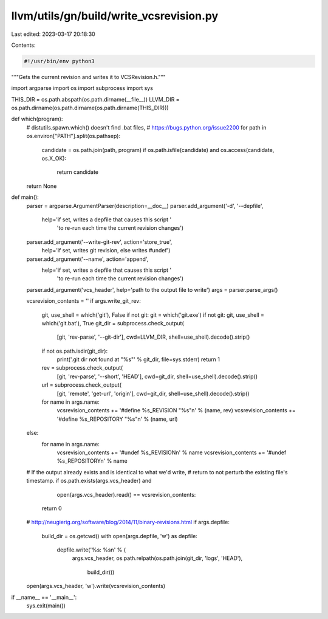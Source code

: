 llvm/utils/gn/build/write_vcsrevision.py
========================================

Last edited: 2023-03-17 20:18:30

Contents:

.. code-block:: py

    #!/usr/bin/env python3

"""Gets the current revision and writes it to VCSRevision.h."""

import argparse
import os
import subprocess
import sys


THIS_DIR = os.path.abspath(os.path.dirname(__file__))
LLVM_DIR = os.path.dirname(os.path.dirname(os.path.dirname(THIS_DIR)))


def which(program):
    # distutils.spawn.which() doesn't find .bat files,
    # https://bugs.python.org/issue2200
    for path in os.environ["PATH"].split(os.pathsep):
        candidate = os.path.join(path, program)
        if os.path.isfile(candidate) and os.access(candidate, os.X_OK):
            return candidate
    return None


def main():
    parser = argparse.ArgumentParser(description=__doc__)
    parser.add_argument('-d', '--depfile',
                        help='if set, writes a depfile that causes this script '
                             'to re-run each time the current revision changes')
    parser.add_argument('--write-git-rev', action='store_true',
                        help='if set, writes git revision, else writes #undef')
    parser.add_argument('--name', action='append',
                        help='if set, writes a depfile that causes this script '
                             'to re-run each time the current revision changes')
    parser.add_argument('vcs_header', help='path to the output file to write')
    args = parser.parse_args()

    vcsrevision_contents = ''
    if args.write_git_rev:
        git, use_shell = which('git'), False
        if not git: git = which('git.exe')
        if not git: git, use_shell = which('git.bat'), True
        git_dir = subprocess.check_output(
                [git, 'rev-parse', '--git-dir'],
                cwd=LLVM_DIR, shell=use_shell).decode().strip()
        if not os.path.isdir(git_dir):
            print('.git dir not found at "%s"' % git_dir, file=sys.stderr)
            return 1

        rev = subprocess.check_output(
                [git, 'rev-parse', '--short', 'HEAD'],
                cwd=git_dir, shell=use_shell).decode().strip()
        url = subprocess.check_output(
                [git, 'remote', 'get-url', 'origin'],
                cwd=git_dir, shell=use_shell).decode().strip()
        for name in args.name:
            vcsrevision_contents += '#define %s_REVISION "%s"\n' % (name, rev)
            vcsrevision_contents += '#define %s_REPOSITORY "%s"\n' % (name, url)
    else:
        for name in args.name:
            vcsrevision_contents += '#undef %s_REVISION\n' % name
            vcsrevision_contents += '#undef %s_REPOSITORY\n' % name

    # If the output already exists and is identical to what we'd write,
    # return to not perturb the existing file's timestamp.
    if os.path.exists(args.vcs_header) and \
            open(args.vcs_header).read() == vcsrevision_contents:
        return 0

    # http://neugierig.org/software/blog/2014/11/binary-revisions.html
    if args.depfile:
        build_dir = os.getcwd()
        with open(args.depfile, 'w') as depfile:
            depfile.write('%s: %s\n' % (
                args.vcs_header,
                os.path.relpath(os.path.join(git_dir, 'logs', 'HEAD'),
                                build_dir)))
    open(args.vcs_header, 'w').write(vcsrevision_contents)


if __name__ == '__main__':
    sys.exit(main())


